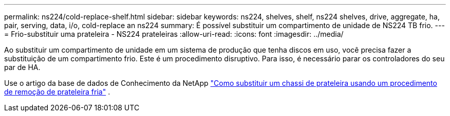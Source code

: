 ---
permalink: ns224/cold-replace-shelf.html 
sidebar: sidebar 
keywords: ns224, shelves, shelf, ns224 shelves, drive, aggregate, ha, pair, serving, data, i/o, cold-replace an ns224 
summary: É possível substituir um compartimento de unidade de NS224 TB frio. 
---
= Frio-substituir uma prateleira - NS224 prateleiras
:allow-uri-read: 
:icons: font
:imagesdir: ../media/


[role="lead"]
Ao substituir um compartimento de unidade em um sistema de produção que tenha discos em uso, você precisa fazer a substituição de um compartimento frio. Este é um procedimento disruptivo. Para isso, é necessário parar os controladores do seu par de HA.

Use o artigo da base de dados de Conhecimento da NetApp https://kb.netapp.com/onprem/ontap/hardware/How_to_replace_a_shelf_chassis_using_a_cold_shelf_removal_procedure["Como substituir um chassi de prateleira usando um procedimento de remoção de prateleira fria"] .
